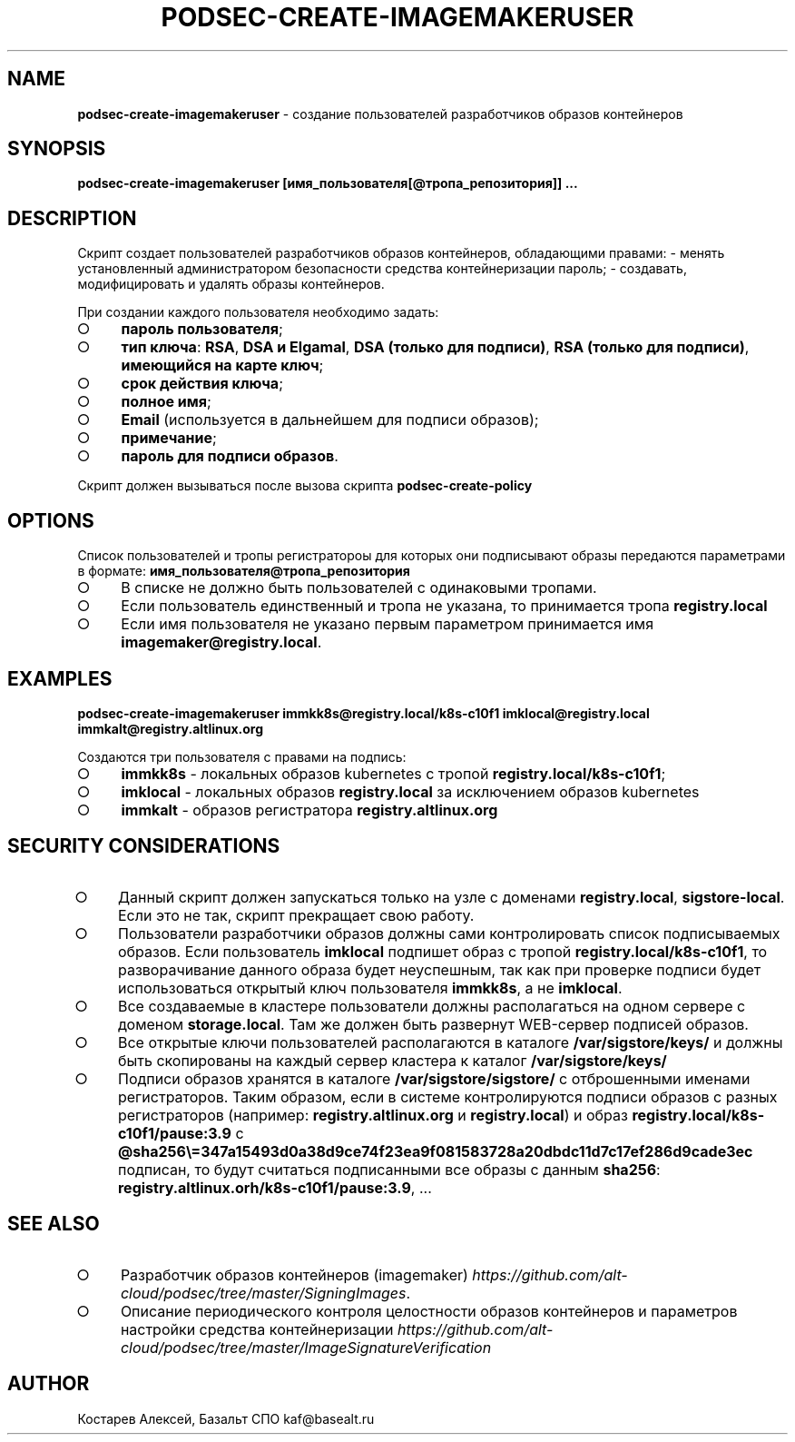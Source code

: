 .\" generated with Ronn-NG/v0.9.1
.\" http://github.com/apjanke/ronn-ng/tree/0.9.1
.TH "PODSEC\-CREATE\-IMAGEMAKERUSER" "1" "February 2024" ""
.SH "NAME"
\fBpodsec\-create\-imagemakeruser\fR \- создание пользователей разработчиков образов контейнеров
.SH "SYNOPSIS"
\fBpodsec\-create\-imagemakeruser [имя_пользователя[@тропа_репозитория]] \|\.\|\.\|\.\fR
.SH "DESCRIPTION"
Cкрипт создает пользователей разработчиков образов контейнеров, обладающими правами: \- менять установленный администратором безопасности средства контейнеризации пароль; \- создавать, модифицировать и удалять образы контейнеров\.
.P
При создании каждого пользователя необходимо задать:
.IP "\[ci]" 4
\fBпароль пользователя\fR;
.IP "\[ci]" 4
\fBтип ключа\fR: \fBRSA\fR, \fBDSA и Elgamal\fR, \fBDSA (только для подписи)\fR, \fBRSA (только для подписи)\fR, \fBимеющийся на карте ключ\fR;
.IP "\[ci]" 4
\fBсрок действия ключа\fR;
.IP "\[ci]" 4
\fBполное имя\fR;
.IP "\[ci]" 4
\fBEmail\fR (используется в дальнейшем для подписи образов);
.IP "\[ci]" 4
\fBпримечание\fR;
.IP "\[ci]" 4
\fBпароль для подписи образов\fR\.
.IP "" 0
.P
Скрипт должен вызываться после вызова скрипта \fBpodsec\-create\-policy\fR
.SH "OPTIONS"
Список пользователей и тропы регистратороы для которых они подписывают образы передаются параметрами в формате: \fBимя_пользователя@тропа_репозитория\fR
.IP "\[ci]" 4
В списке не должно быть пользователей с одинаковыми тропами\.
.IP "\[ci]" 4
Если пользователь единственный и тропа не указана, то принимается тропа \fBregistry\.local\fR
.IP "\[ci]" 4
Если имя пользователя не указано первым параметром принимается имя \fBimagemaker@registry\.local\fR\.
.IP "" 0
.SH "EXAMPLES"
\fBpodsec\-create\-imagemakeruser immkk8s@registry\.local/k8s\-c10f1 imklocal@registry\.local immkalt@registry\.altlinux\.org\fR
.P
Создаются три пользователя с правами на подпись:
.IP "\[ci]" 4
\fBimmkk8s\fR \- локальных образов kubernetes с тропой \fBregistry\.local/k8s\-c10f1\fR;
.IP "\[ci]" 4
\fBimklocal\fR \- локальных образов \fBregistry\.local\fR за исключением образов kubernetes
.IP "\[ci]" 4
\fBimmkalt\fR \- образов регистратора \fBregistry\.altlinux\.org\fR
.IP "" 0
.SH "SECURITY CONSIDERATIONS"
.IP "\[ci]" 4
Данный скрипт должен запускаться только на узле с доменами \fBregistry\.local\fR, \fBsigstore\-local\fR\. Если это не так, скрипт прекращает свою работу\.
.IP "\[ci]" 4
Пользователи разработчики образов должны сами контролировать список подписываемых образов\. Если пользователь \fBimklocal\fR подпишет образ с тропой \fBregistry\.local/k8s\-c10f1\fR, то разворачивание данного образа будет неуспешным, так как при проверке подписи будет использоваться открытый ключ пользователя \fBimmkk8s\fR, а не \fBimklocal\fR\.
.IP "\[ci]" 4
Все создаваемые в кластере пользователи должны располагаться на одном сервере с доменом \fBstorage\.local\fR\. Там же должен быть развернут WEB\-сервер подписей образов\.
.IP "\[ci]" 4
Все открытые ключи пользователей располагаются в каталоге \fB/var/sigstore/keys/\fR и должны быть скопированы на каждый сервер кластера к каталог \fB/var/sigstore/keys/\fR
.IP "\[ci]" 4
Подписи образов хранятся в каталоге \fB/var/sigstore/sigstore/\fR с отброшенными именами регистраторов\. Таким образом, если в системе контролируются подписи образов с разных регистраторов (например: \fBregistry\.altlinux\.org\fR и \fBregistry\.local\fR) и образ \fBregistry\.local/k8s\-c10f1/pause:3\.9\fR c \fB@sha256\e=347a15493d0a38d9ce74f23ea9f081583728a20dbdc11d7c17ef286d9cade3ec\fR подписан, то будут считаться подписанными все образы с данным \fBsha256\fR: \fBregistry\.altlinux\.orh/k8s\-c10f1/pause:3\.9\fR, \|\.\|\.\|\.
.IP "" 0
.SH "SEE ALSO"
.IP "\[ci]" 4
Разработчик образов контейнеров (imagemaker) \fIhttps://github\.com/alt\-cloud/podsec/tree/master/SigningImages\fR\.
.IP "\[ci]" 4
Описание периодического контроля целостности образов контейнеров и параметров настройки средства контейнеризации \fIhttps://github\.com/alt\-cloud/podsec/tree/master/ImageSignatureVerification\fR
.IP "" 0
.SH "AUTHOR"
Костарев Алексей, Базальт СПО kaf@basealt\.ru
